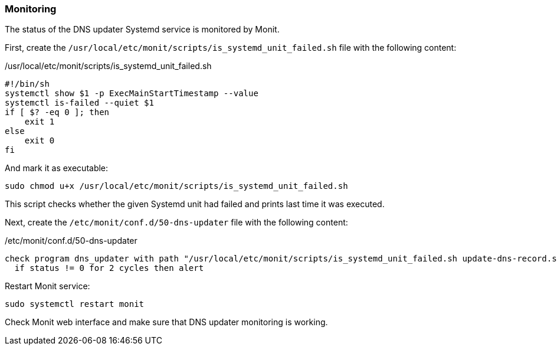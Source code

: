 === Monitoring
The status of the DNS updater Systemd service is monitored by Monit.

First, create the `/usr/local/etc/monit/scripts/is_systemd_unit_failed.sh` file with the following content:

./usr/local/etc/monit/scripts/is_systemd_unit_failed.sh
[source,bash]
----
#!/bin/sh
systemctl show $1 -p ExecMainStartTimestamp --value
systemctl is-failed --quiet $1
if [ $? -eq 0 ]; then
    exit 1
else
    exit 0
fi
----

And mark it as executable:

----
sudo chmod u+x /usr/local/etc/monit/scripts/is_systemd_unit_failed.sh
----

This script checks whether the given Systemd unit had failed and prints last time it was executed.

Next, create the `/etc/monit/conf.d/50-dns-updater` file with the following content:

./etc/monit/conf.d/50-dns-updater
----
check program dns_updater with path "/usr/local/etc/monit/scripts/is_systemd_unit_failed.sh update-dns-record.service" every 30 cycles
  if status != 0 for 2 cycles then alert
----

Restart Monit service:

----
sudo systemctl restart monit
----

Check Monit web interface and make sure that DNS updater monitoring is working.

